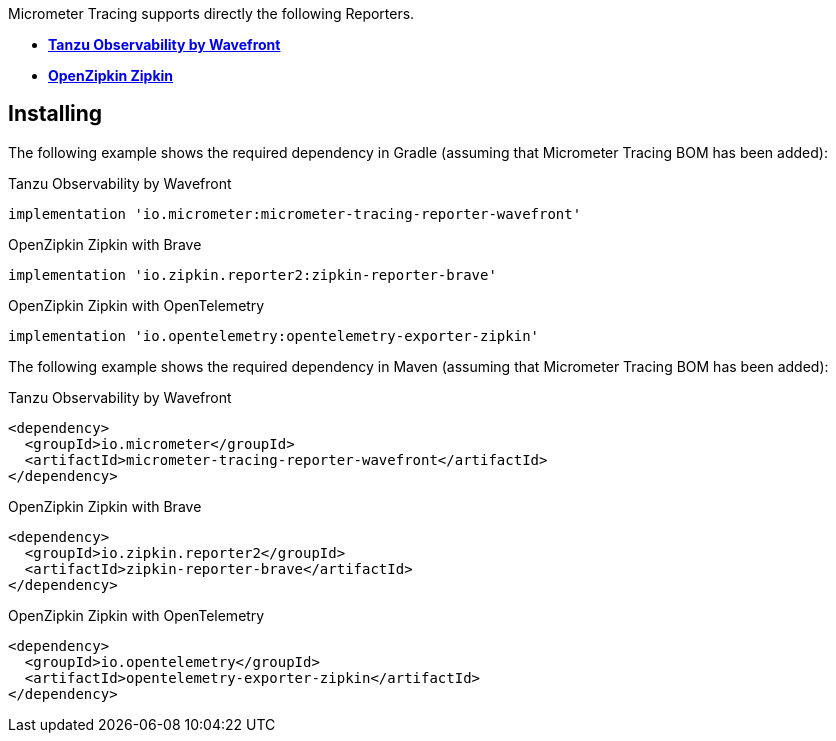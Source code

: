 Micrometer Tracing supports directly the following Reporters.

* https://tanzu.vmware.com/observability[*Tanzu Observability by Wavefront*]
* https://zipkin.io[*OpenZipkin Zipkin*]

== Installing

The following example shows the required dependency in Gradle (assuming that Micrometer Tracing BOM has been added):

.Tanzu Observability by Wavefront
[source,groovy,subs=+attributes]
----
implementation 'io.micrometer:micrometer-tracing-reporter-wavefront'
----

.OpenZipkin Zipkin with Brave
[source,groovy,subs=+attributes]
----
implementation 'io.zipkin.reporter2:zipkin-reporter-brave'
----

.OpenZipkin Zipkin with OpenTelemetry
[source,groovy,subs=+attributes]
----
implementation 'io.opentelemetry:opentelemetry-exporter-zipkin'
----

The following example shows the required dependency in Maven (assuming that Micrometer Tracing BOM has been added):

.Tanzu Observability by Wavefront
[source,xml,subs=+attributes]
----
<dependency>
  <groupId>io.micrometer</groupId>
  <artifactId>micrometer-tracing-reporter-wavefront</artifactId>
</dependency>
----

.OpenZipkin Zipkin with Brave
[source,xml,subs=+attributes]
----
<dependency>
  <groupId>io.zipkin.reporter2</groupId>
  <artifactId>zipkin-reporter-brave</artifactId>
</dependency>
----

.OpenZipkin Zipkin with OpenTelemetry
[source,xml,subs=+attributes]
----
<dependency>
  <groupId>io.opentelemetry</groupId>
  <artifactId>opentelemetry-exporter-zipkin</artifactId>
</dependency>
----
